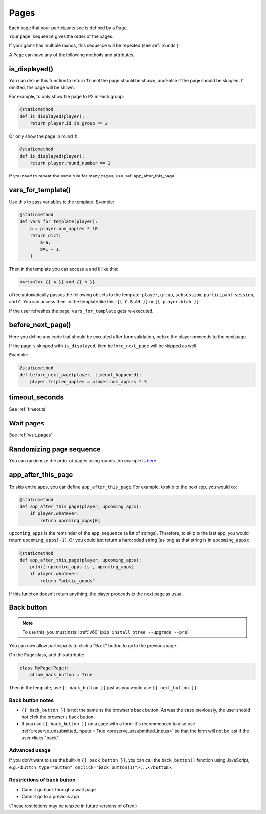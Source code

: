 .. _pages:

Pages
=====

Each page that your participants see is defined by a ``Page``.

Your ``page_sequence`` gives the order of the pages.

If your game has multiple rounds, this sequence will be repeated (see :ref:`rounds`).

A ``Page`` can have any of the following methods and attributes.

.. _is_displayed:

is_displayed()
--------------

You can define this function to return ``True`` if the page should be shown,
and False if the page should be skipped.
If omitted, the page will be shown.

For example, to only show the page to P2 in each group:

.. code-block:: python

    @staticmethod
    def is_displayed(player):
        return player.id_in_group == 2

Or only show the page in round 1:

.. code-block:: python

    @staticmethod
    def is_displayed(player):
        return player.round_number == 1

If you need to repeat the same rule for many pages, use :ref:`app_after_this_page`.

.. _vars_for_template:

vars_for_template()
-------------------

Use this to pass variables to the template. Example:

.. code-block:: python

    @staticmethod
    def vars_for_template(player):
        a = player.num_apples * 10
        return dict(
            a=a,
            b=1 + 1,
        )

Then in the template you can access ``a`` and ``b`` like this:

.. code-block:: html

    Variables {{ a }} and {{ b }} ...

oTree automatically passes the following objects to the template:
``player``, ``group``, ``subsession``, ``participant``, ``session``, and ``C``.
You can access them in the template like this: ``{{ C.BLAH }}`` or ``{{ player.blah }}``.

If the user refreshes the page, ``vars_for_template`` gets re-executed.

.. _before_next_page:

before_next_page()
------------------

Here you define any code that should be executed
after form validation, before the player proceeds to the next page.

If the page is skipped with ``is_displayed``,
then ``before_next_page`` will be skipped as well.

Example:

.. code-block:: python

    @staticmethod
    def before_next_page(player, timeout_happened):
        player.tripled_apples = player.num_apples * 3


timeout_seconds
---------------

See :ref:`timeouts`

Wait pages
----------

See :ref:`wait_pages`

Randomizing page sequence
-------------------------

You can randomize the order of pages using rounds.
An example is `here <https://www.otreehub.com/projects/otree-snippets/>`__.

.. _app_after_this_page:

app_after_this_page
-------------------

To skip entire apps, you can define ``app_after_this_page``.
For example, to skip to the next app, you would do:

.. code-block:: python

    @staticmethod
    def app_after_this_page(player, upcoming_apps):
        if player.whatever:
            return upcoming_apps[0]

``upcoming_apps`` is the remainder of the ``app_sequence`` (a list of strings).
Therefore, to skip to the last app, you would return ``upcoming_apps[-1]``.
Or you could just return a hardcoded string
(as long as that string is in ``upcoming_apps``):

.. code-block:: python

    @staticmethod
    def app_after_this_page(player, upcoming_apps):
        print('upcoming_apps is', upcoming_apps)
        if player.whatever:
            return "public_goods"

If this function doesn't return anything,
the player proceeds to the next page as usual.

.. _back_button:


Back button
-----------

.. note::

    To use this, you must install :ref:`v60` (``pip install otree --upgrade --pre``)

You can now allow participants to click a "Back" button to go to the previous page.

On the ``Page`` class, add this attribute:

.. code-block:: python

    class MyPage(Page):
        allow_back_button = True

Then in the template, use ``{{ back_button }}`` just as you would use ``{{ next_button }}``.

Back button notes
~~~~~~~~~~~~~~~~~

-   ``{{ back_button }}`` is not the same as the browser's back button.
    As was the case previously,
    the user should not click the browser's back button.
-   If you use ``{{ back_button }}`` on a page with a form,
    it's recommended to also use 
    :ref:`preserve_unsubmitted_inputs = True <preserve_unsubmitted_inputs>`
    so that the form will not be lost if the user clicks "back".

Advanced usage
~~~~~~~~~~~~~~

If you don't want to use the built-in ``{{ back_button }}``,
you can call the ``back_button()`` function using JavaScript,
e.g. ``<button type="button" onclick="back_button(1)">...</button>``.

Restrictions of back button
~~~~~~~~~~~~~~~~~~~~~~~~~~~

-   Cannot go back through a wait page
-   Cannot go to a previous app

(These restrictions may be relaxed in future versions of oTree.)
